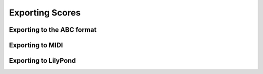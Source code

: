 Exporting Scores
================

Exporting to the ABC format
***************************

Exporting to MIDI
*****************

Exporting to LilyPond
*********************

